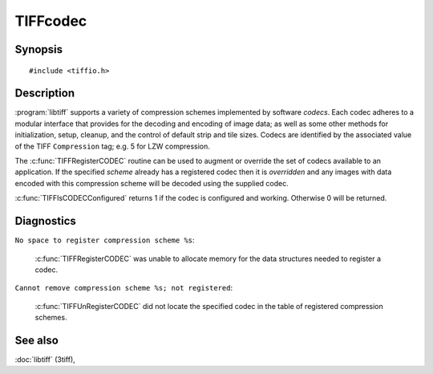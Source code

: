 TIFFcodec
=========

Synopsis
--------

.. highlight:: c

::

    #include <tiffio.h>

.. c:function:: const TIFFCodec* TIFFFindCODEC(uint16_t scheme)

.. c:function:: TIFFCodec* TIFFRegisterCODEC(uint16_t scheme, const char *method, TIFFInitMethod init)

.. c:function:: void TIFFUnRegisterCODEC(TIFFCodec * codec)

.. c:function:: int TIFFIsCODECConfigured(uint16_t scheme)

Description
-----------

:program:`libtiff` supports a variety of compression schemes implemented
by software *codecs*. Each codec adheres to a modular interface that
provides for the decoding and encoding of image data; as well as some
other methods for initialization, setup, cleanup, and the control of
default strip and tile sizes.  Codecs are identified by the associated
value of the TIFF ``Compression`` tag; e.g. 5 for LZW compression.

The :c:func:`TIFFRegisterCODEC` routine can be used to augment or
override the set of codecs available to an application.  If the
specified *scheme* already has a registered codec then it is
*overridden* and any images with data encoded with this compression
scheme will be decoded using the supplied codec.

:c:func:`TIFFIsCODECConfigured` returns 1 if the codec is configured
and working. Otherwise 0 will be returned.

Diagnostics
-----------

``No space to register compression scheme %s``:

  :c:func:`TIFFRegisterCODEC` was unable to allocate memory for the
  data structures needed to register a codec.

``Cannot remove compression scheme %s; not registered``:

  :c:func:`TIFFUnRegisterCODEC` did not locate the specified codec in
  the table of registered compression schemes.

See also
--------

:doc:`libtiff` (3tiff),
